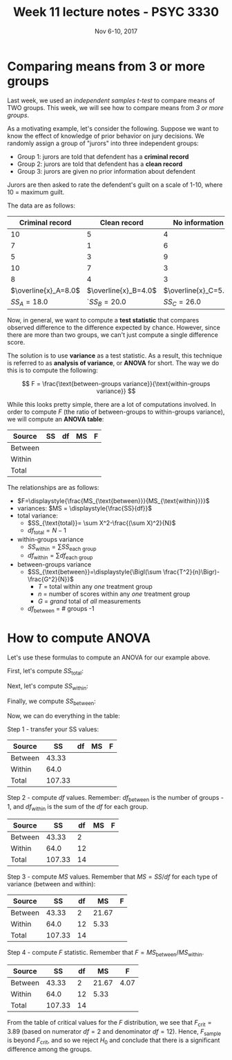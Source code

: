 #+TITLE: Week 11 lecture notes - PSYC 3330
#+AUTHOR:
#+DATE: Nov 6-10, 2017 
#+OPTIONS: toc:nil num:nil

* Comparing means from 3 or more groups

Last week, we used an /independent samples $t$-test/ to compare means of TWO groups.  This week, we will see how to compare means from /3 or more groups/.

As a motivating example, let's consider the following.  Suppose we want to know the effect of knowledge of prior behavior on jury decisions.  We randomly assign a group of "jurors" into three independent groups:

  - Group 1: jurors are told that defendent has a *criminal record*
  - Group 2: jurors are told that defendent has a *clean record*
  - Group 3: jurors are given no prior information about defendent

Jurors are then asked to rate the defendent's guilt on a scale of 1-10, where 10 = maximum guilt.

The data are as follows:

|      Criminal record |         Clean record |       No information |
|----------------------+----------------------+----------------------|
|                   10 |                    5 |                    4 |
|                    7 |                    1 |                    6 |
|                    5 |                    3 |                    9 |
|                   10 |                    7 |                    3 |
|                    8 |                    4 |                    3 |
|----------------------+----------------------+----------------------|
| $\overline{x}_A=8.0$ | $\overline{x}_B=4.0$ | $\overline{x}_C=5.0$ |
|          $SS_A=18.0$ |         `$SS_B=20.0$ | $SS_C=26.0$          | 

  
Now, in general, we want to compute a *test statistic* that compares observed difference to the difference expected by chance.  However, since there are more than two groups, we can't just compute a single difference score.

The solution is to use *variance* as a test statistic.  As a result, this technique is referred to as *analysis of variance*, or *ANOVA* for short.  The way we do this is to compute the following:

\[
F = \frac{\text{between-groups variance}}{\text{within-groups variance}}
\]

While this looks pretty simple, there are a lot of computations involved.  In order to compute $F$ (the ratio of between-groups to within-groups variance), we will compute an *ANOVA table*:

| Source  | SS | df | MS | F |
|---------+----+----+----+---|
| Between |    |    |    |   |
| Within  |    |    |    |   |
| Total   |    |    |    |   |

The relationships are as follows:

- $F=\displaystyle{\frac{MS_{\text{between}}}{MS_{\text{within}}}}$
- variances: $MS = \displaystyle{\frac{SS}{df}}$
- total variance:
  - $SS_{\text{total}}= \sum X^2-\frac{(\sum X)^2}{N}$
  - $df_{\text{total}}=N-1$

- within-groups variance
  - $SS_{\text{within}}=\sum SS_{\text{each group}}$
  - $df_{\text{within}}=\sum df_{\text{each group}}$

- between-groups variance
  - $SS_{\text{between}}=\displaystyle{\Bigl(\sum \frac{T^2}{n}\Bigr)-\frac{G^2}{N}}$
    - $T$ = total within any /one/ treatment group
    - $n$ = number of scores within any /one/ treatment group
    - $G$ = /grand/ total of /all/ measurements
  - $df_{\text{between}}$ = # groups -1

* How to compute ANOVA

Let's use these formulas to compute an ANOVA for our example above.

First, let's compute $SS_{\text{total}}$:

\begin{align*}
SS_{\text{total}} &= \sum X^2 - \frac{(\sum X)^2}{N}\\
 &= 589 - \frac{85^2}{15}\\
 &= 107.33\\
\end{align*}

Next, let's compute $SS_{\text{within}}$:

\begin{align*}
SS_{\text{within}} &= \sum SS_{\text{each group}}\\
&= SS_A + SS_B + SS_B\\
&= 18.0 + 20.0 + 26.0\\
&= 64.0\\
\end{align*}

Finally, we compute $SS_{\text{between}}$:

\begin{align*}
$SS_{\text{between}} &= \Bigl(\sum \frac{T^2}{n}\Bigr)-\frac{G^2}{N}\\
&= \Bigl( \frac{40^2}{5} + \frac{20^2}{5} + \frac{25^2}{5}\Bigr) - \frac{85^2}{15}\\
&= 43.33\\
\end{align*}

Now, we can do everything in the table:

Step 1 - transfer your SS values: 

| Source  |     SS | df | MS | F |
|---------+--------+----+----+---|
| Between |  43.33 |    |    |   |
| Within  |   64.0 |    |    |   |
| Total   | 107.33 |    |    |   |

Step 2 - compute $df$ values.  Remember: $df_{\text{between}}$ is the number of groups - 1, and $df_{\text{within}}$ is the sum of the $df$ for each group.

| Source  |     SS | df | MS | F |
|---------+--------+----+----+---|
| Between |  43.33 |  2 |    |   |
| Within  |   64.0 | 12 |    |   |
| Total   | 107.33 | 14 |    |   |

Step 3 - compute $MS$ values.  Remember that $MS=SS/df$ for each type of variance (between and within):

| Source  |     SS | df |    MS | F |
|---------+--------+----+-------+---|
| Between |  43.33 |  2 | 21.67 |   |
| Within  |   64.0 | 12 |  5.33 |   |
| Total   | 107.33 | 14 |       |   |

Step 4 - compute $F$ statistic. Remember that $F=MS_{\text{between}}/MS_{\text{within}}$.

| Source  |     SS | df |    MS |    F |
|---------+--------+----+-------+------|
| Between |  43.33 |  2 | 21.67 | 4.07 |
| Within  |   64.0 | 12 |  5.33 |      |
| Total   | 107.33 | 14 |       |      |


From the table of critical values for the $F$ distribution, we see that $F_{\text{crit}}=3.89$ (based on numerator $df = 2$ and denominator $df=12$).  Hence, $F_{\text{sample}}$ is beyond $F_{\text{crit}}$, and so we reject $H_0$ and conclude that there is a significant difference among the groups.

